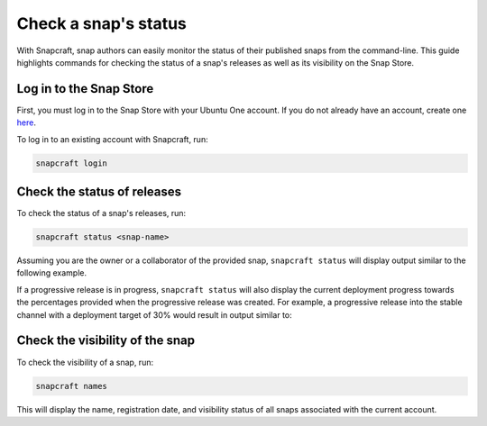 .. _how-to-check-a-snaps-status:

Check a snap's status
=====================

With Snapcraft, snap authors can easily monitor the status of their published snaps from
the command-line. This guide highlights commands for checking the status of a snap's
releases as well as its visibility on the Snap Store.


Log in to the Snap Store
------------------------

First, you must log in to the Snap Store with your Ubuntu One account. If you do not
already have an account, create one `here <https://login.ubuntu.com/>`_.

To log in to an existing account with Snapcraft, run:

.. code-block:: yaml

    snapcraft login


Check the status of releases
----------------------------

To check the status of a snap's releases, run:

.. code-block:: yaml

    snapcraft status <snap-name>

Assuming you are the owner or a collaborator of the provided snap, ``snapcraft status``
will display output similar to the following example.

.. terminal::
    :input: snapcraft status <snap-name>

    Track    Arch     Channel    Version    Revision
    latest   amd64    stable     61d336a    127
                      candidate  61d336a    127
                      beta       61d336a    127
                      edge       61d336a    127
             arm64    stable     46dbf20    95
                      candidate  46dbf20    95
                      beta       46dbf20    95
                      edge       61d336a    128

If a progressive release is in progress, ``snapcraft status`` will also display the
current deployment progress towards the percentages provided when the progressive
release was created. For example, a progressive release into the stable channel with a
deployment target of 30% would result in output similar to:

.. terminal::
    :input: snapcraft status <snap-name>

    Track     Arch    Channel    Version    Revision    Progress
    latest    amd64   stable     4.1246     341         73 → 70%
                                 4.1249     355         21 → 30%
                      candidate  ↑          ↑           -
                      beta       -          -           -
                      edge       -          -           -


Check the visibility of the snap
--------------------------------

To check the visibility of a snap, run:

.. code-block:: yaml

    snapcraft names

This will display the name, registration date, and visibility status of all snaps
associated with the current account.

.. terminal::
    :input: snapcraft names

    Name             Since                 Visibility    Notes
    cameractrls      2022-11-28T18:15:44Z  public        -
    domoticz         2020-01-17T17:21:43Z  public        -
